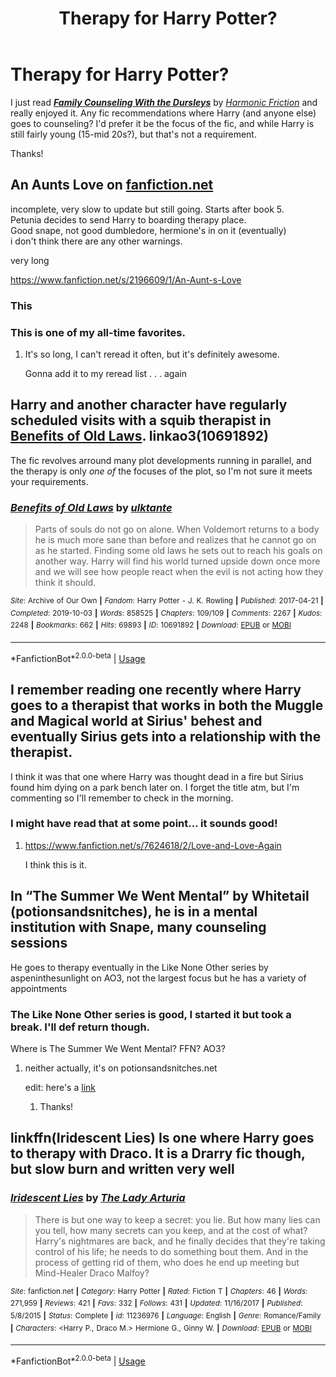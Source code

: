 #+TITLE: Therapy for Harry Potter?

* Therapy for Harry Potter?
:PROPERTIES:
:Author: HelloBeautifulChild
:Score: 7
:DateUnix: 1578691340.0
:DateShort: 2020-Jan-11
:FlairText: Request
:END:
I just read [[https://www.fanfiction.net/s/3545676/1/][*/Family Counseling With the Dursleys/*]] by [[https://www.fanfiction.net/u/378076/Harmonic-Friction][/Harmonic Friction/]] and really enjoyed it. Any fic recommendations where Harry (and anyone else) goes to counseling? I'd prefer it be the focus of the fic, and while Harry is still fairly young (15-mid 20s?), but that's not a requirement.

Thanks!


** An Aunts Love on [[https://fanfiction.net][fanfiction.net]]

incomplete, very slow to update but still going. Starts after book 5.\\
Petunia decides to send Harry to boarding therapy place.\\
Good snape, not good dumbledore, hermione's in on it (eventually)\\
i don't think there are any other warnings.

very long

[[https://www.fanfiction.net/s/2196609/1/An-Aunt-s-Love]]
:PROPERTIES:
:Author: AceKat17
:Score: 8
:DateUnix: 1578692394.0
:DateShort: 2020-Jan-11
:END:

*** This
:PROPERTIES:
:Author: Lgamezp
:Score: 3
:DateUnix: 1578704314.0
:DateShort: 2020-Jan-11
:END:


*** This is one of my all-time favorites.
:PROPERTIES:
:Author: gingerbutnotaweasley
:Score: 2
:DateUnix: 1578715499.0
:DateShort: 2020-Jan-11
:END:

**** It's so long, I can't reread it often, but it's definitely awesome.

Gonna add it to my reread list . . . again
:PROPERTIES:
:Author: AceKat17
:Score: 2
:DateUnix: 1578944716.0
:DateShort: 2020-Jan-13
:END:


** Harry and another character have regularly scheduled visits with a squib therapist in [[https://archiveofourown.org/works/10691892/chapters/23678604][Benefits of Old Laws]]. linkao3(10691892)

The fic revolves arround many plot developments running in parallel, and the therapy is only /one of/ the focuses of the plot, so I'm not sure it meets your requirements.
:PROPERTIES:
:Author: chiruochiba
:Score: 4
:DateUnix: 1578699546.0
:DateShort: 2020-Jan-11
:END:

*** [[https://archiveofourown.org/works/10691892][*/Benefits of Old Laws/*]] by [[https://www.archiveofourown.org/users/ulktante/pseuds/ulktante][/ulktante/]]

#+begin_quote
  Parts of souls do not go on alone. When Voldemort returns to a body he is much more sane than before and realizes that he cannot go on as he started. Finding some old laws he sets out to reach his goals on another way. Harry will find his world turned upside down once more and we will see how people react when the evil is not acting how they think it should.
#+end_quote

^{/Site/:} ^{Archive} ^{of} ^{Our} ^{Own} ^{*|*} ^{/Fandom/:} ^{Harry} ^{Potter} ^{-} ^{J.} ^{K.} ^{Rowling} ^{*|*} ^{/Published/:} ^{2017-04-21} ^{*|*} ^{/Completed/:} ^{2019-10-03} ^{*|*} ^{/Words/:} ^{858525} ^{*|*} ^{/Chapters/:} ^{109/109} ^{*|*} ^{/Comments/:} ^{2267} ^{*|*} ^{/Kudos/:} ^{2248} ^{*|*} ^{/Bookmarks/:} ^{662} ^{*|*} ^{/Hits/:} ^{69893} ^{*|*} ^{/ID/:} ^{10691892} ^{*|*} ^{/Download/:} ^{[[https://archiveofourown.org/downloads/10691892/Benefits%20of%20Old%20Laws.epub?updated_at=1571158641][EPUB]]} ^{or} ^{[[https://archiveofourown.org/downloads/10691892/Benefits%20of%20Old%20Laws.mobi?updated_at=1571158641][MOBI]]}

--------------

*FanfictionBot*^{2.0.0-beta} | [[https://github.com/tusing/reddit-ffn-bot/wiki/Usage][Usage]]
:PROPERTIES:
:Author: FanfictionBot
:Score: 1
:DateUnix: 1578699581.0
:DateShort: 2020-Jan-11
:END:


** I remember reading one recently where Harry goes to a therapist that works in both the Muggle and Magical world at Sirius' behest and eventually Sirius gets into a relationship with the therapist.

I think it was that one where Harry was thought dead in a fire but Sirius found him dying on a park bench later on. I forget the title atm, but I'm commenting so I'll remember to check in the morning.
:PROPERTIES:
:Author: Avalon1632
:Score: 3
:DateUnix: 1578693798.0
:DateShort: 2020-Jan-11
:END:

*** I might have read that at some point... it sounds good!
:PROPERTIES:
:Author: HelloBeautifulChild
:Score: 1
:DateUnix: 1578714044.0
:DateShort: 2020-Jan-11
:END:

**** [[https://www.fanfiction.net/s/7624618/2/Love-and-Love-Again]]

I think this is it.
:PROPERTIES:
:Author: Avalon1632
:Score: 2
:DateUnix: 1578734162.0
:DateShort: 2020-Jan-11
:END:


** In “The Summer We Went Mental” by Whitetail (potionsandsnitches), he is in a mental institution with Snape, many counseling sessions

He goes to therapy eventually in the Like None Other series by aspeninthesunlight on AO3, not the largest focus but he has a variety of appointments
:PROPERTIES:
:Author: knopflerpettydylan
:Score: 2
:DateUnix: 1578700530.0
:DateShort: 2020-Jan-11
:END:

*** The Like None Other series is good, I started it but took a break. I'll def return though.

Where is The Summer We Went Mental? FFN? AO3?
:PROPERTIES:
:Author: HelloBeautifulChild
:Score: 1
:DateUnix: 1578714143.0
:DateShort: 2020-Jan-11
:END:

**** neither actually, it's on potionsandsnitches.net

edit: here's a [[http://www.potionsandsnitches.org/fanfiction/viewstory.php?sid=3022][link]]
:PROPERTIES:
:Author: knopflerpettydylan
:Score: 2
:DateUnix: 1578754130.0
:DateShort: 2020-Jan-11
:END:

***** Thanks!
:PROPERTIES:
:Author: HelloBeautifulChild
:Score: 1
:DateUnix: 1578925955.0
:DateShort: 2020-Jan-13
:END:


** linkffn(Iridescent Lies) Is one where Harry goes to therapy with Draco. It is a Drarry fic though, but slow burn and written very well
:PROPERTIES:
:Score: 2
:DateUnix: 1578872508.0
:DateShort: 2020-Jan-13
:END:

*** [[https://www.fanfiction.net/s/11236976/1/][*/Iridescent Lies/*]] by [[https://www.fanfiction.net/u/4454603/The-Lady-Arturia][/The Lady Arturia/]]

#+begin_quote
  There is but one way to keep a secret: you lie. But how many lies can you tell, how many secrets can you keep, and at the cost of what? Harry's nightmares are back, and he finally decides that they're taking control of his life; he needs to do something bout them. And in the process of getting rid of them, who does he end up meeting but Mind-Healer Draco Malfoy?
#+end_quote

^{/Site/:} ^{fanfiction.net} ^{*|*} ^{/Category/:} ^{Harry} ^{Potter} ^{*|*} ^{/Rated/:} ^{Fiction} ^{T} ^{*|*} ^{/Chapters/:} ^{46} ^{*|*} ^{/Words/:} ^{271,959} ^{*|*} ^{/Reviews/:} ^{421} ^{*|*} ^{/Favs/:} ^{332} ^{*|*} ^{/Follows/:} ^{431} ^{*|*} ^{/Updated/:} ^{11/16/2017} ^{*|*} ^{/Published/:} ^{5/8/2015} ^{*|*} ^{/Status/:} ^{Complete} ^{*|*} ^{/id/:} ^{11236976} ^{*|*} ^{/Language/:} ^{English} ^{*|*} ^{/Genre/:} ^{Romance/Family} ^{*|*} ^{/Characters/:} ^{<Harry} ^{P.,} ^{Draco} ^{M.>} ^{Hermione} ^{G.,} ^{Ginny} ^{W.} ^{*|*} ^{/Download/:} ^{[[http://www.ff2ebook.com/old/ffn-bot/index.php?id=11236976&source=ff&filetype=epub][EPUB]]} ^{or} ^{[[http://www.ff2ebook.com/old/ffn-bot/index.php?id=11236976&source=ff&filetype=mobi][MOBI]]}

--------------

*FanfictionBot*^{2.0.0-beta} | [[https://github.com/tusing/reddit-ffn-bot/wiki/Usage][Usage]]
:PROPERTIES:
:Author: FanfictionBot
:Score: 2
:DateUnix: 1578872525.0
:DateShort: 2020-Jan-13
:END:
